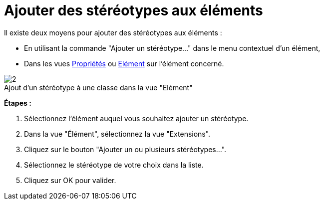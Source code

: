 // Disable all captions for figures.
:!figure-caption:
// Path to the stylesheet files
:stylesdir: .

[[Ajouter-des-stéréotypes-aux-éléments]]

[[ajouter-des-stéréotypes-aux-éléments]]
= Ajouter des stéréotypes aux éléments

Il existe deux moyens pour ajouter des stéréotypes aux éléments :

* En utilisant la commande "Ajouter un stéréotype..." dans le menu contextuel d'un élément,
* Dans les vues <<Modeler-_modeler_interface_properties_view.adoc#,Propriétés>> ou <<Modeler-_modeler_interface_uml_prop_view.adoc#,Elément>> sur l'élément concerné.

.Ajout d'un stéréotype à une classe dans la vue "Elément"
image::images/Modeler-_modeler_building_models_add_stereotypes_modifelements_002.png[2]

*Étapes :*

1.  Sélectionnez l'élément auquel vous souhaitez ajouter un stéréotype.
2.  Dans la vue "Élément", sélectionnez la vue "Extensions".
3.  Cliquez sur le bouton "Ajouter un ou plusieurs stéréotypes...".
4.  Sélectionnez le stéréotype de votre choix dans la liste.
5.  Cliquez sur OK pour valider.


